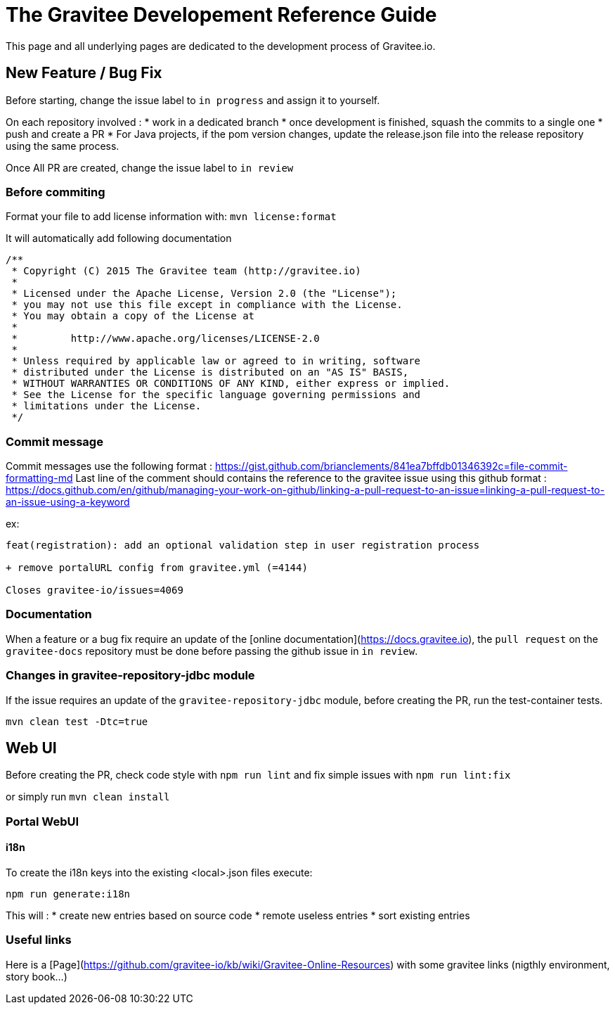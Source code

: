 = The Gravitee Developement Reference Guide
:page-sidebar: comm_sidebar
:page-permalink: comm/developers_guidelines_dev_guide.html
:page-folder: comm/developers
:page-toc: true
:page-description: Developers - Introduction
:page-keywords: Gravitee, API Platform, Alert, Alert Engine, documentation, manual, guide, reference, api, community
:page-layout: comm

This page and all underlying pages are dedicated to the development process of Gravitee.io.

== New Feature / Bug Fix

Before starting, change the issue label to `in progress` and assign it to yourself.

On each repository involved :
* work in a dedicated branch
* once development is finished, squash the commits to a single one
* push and create a PR
* For Java projects, if the pom version changes, update the release.json file into the release repository using the same process.

Once All PR are created, change the issue label to `in review`

=== Before commiting

Format your file to add license information with: `mvn license:format`

It will automatically add following documentation

```java
/**
 * Copyright (C) 2015 The Gravitee team (http://gravitee.io)
 *
 * Licensed under the Apache License, Version 2.0 (the "License");
 * you may not use this file except in compliance with the License.
 * You may obtain a copy of the License at
 *
 *         http://www.apache.org/licenses/LICENSE-2.0
 *
 * Unless required by applicable law or agreed to in writing, software
 * distributed under the License is distributed on an "AS IS" BASIS,
 * WITHOUT WARRANTIES OR CONDITIONS OF ANY KIND, either express or implied.
 * See the License for the specific language governing permissions and
 * limitations under the License.
 */
```

=== Commit message

Commit messages use the following format : https://gist.github.com/brianclements/841ea7bffdb01346392c=file-commit-formatting-md
Last line of the comment should contains the reference to the gravitee issue using this github format : https://docs.github.com/en/github/managing-your-work-on-github/linking-a-pull-request-to-an-issue=linking-a-pull-request-to-an-issue-using-a-keyword

ex:
```
feat(registration): add an optional validation step in user registration process
   
+ remove portalURL config from gravitee.yml (=4144)
    
Closes gravitee-io/issues=4069
```

=== Documentation

When a feature or a bug fix require an update of the [online documentation](https://docs.gravitee.io), the `pull request` on the `gravitee-docs` repository must be done before passing the github issue in `in review`.

=== Changes in gravitee-repository-jdbc module

If the issue requires an update of the `gravitee-repository-jdbc` module, before creating the PR, run the test-container tests.

`mvn clean test -Dtc=true`

== Web UI

Before creating the PR, check code style with `npm run lint` and fix simple issues with `npm run lint:fix`

or simply run `mvn clean install`


=== Portal WebUI
==== i18n

To create the i18n keys into the existing <local>.json files execute:

`npm run generate:i18n`

This will :
* create new entries based on source code
* remote useless entries
* sort existing entries

=== Useful links

Here is a [Page](https://github.com/gravitee-io/kb/wiki/Gravitee-Online-Resources) with some gravitee links (nigthly environment, story book...)